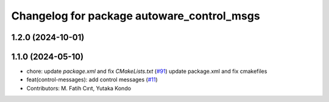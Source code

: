 ^^^^^^^^^^^^^^^^^^^^^^^^^^^^^^^^^^^^^^^^^^^
Changelog for package autoware_control_msgs
^^^^^^^^^^^^^^^^^^^^^^^^^^^^^^^^^^^^^^^^^^^

1.2.0 (2024-10-01)
------------------

1.1.0 (2024-05-10)
------------------
* chore: update `package.xml` and fix `CMakeLists.txt` (`#91 <https://github.com/youtalk/autoware_msgs/issues/91>`_)
  update package.xml and fix cmakefiles
* feat(control-messages): add control messages (`#11 <https://github.com/youtalk/autoware_msgs/issues/11>`_)
* Contributors: M. Fatih Cırıt, Yutaka Kondo
